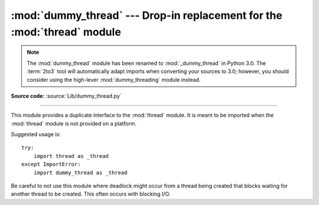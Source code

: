 :mod:`dummy_thread` --- Drop-in replacement for the :mod:`thread` module
========================================================================

.. module:: dummy_thread
   :synopsis: Drop-in replacement for the thread module.

.. note::
   The :mod:`dummy_thread` module has been renamed to :mod:`_dummy_thread` in
   Python 3.0.  The :term:`2to3` tool will automatically adapt imports when
   converting your sources to 3.0; however, you should consider using the
   high-lever :mod:`dummy_threading` module instead.

**Source code:** :source:`Lib/dummy_thread.py`

--------------

This module provides a duplicate interface to the :mod:`thread` module.  It is
meant to be imported when the :mod:`thread` module is not provided on a
platform.

Suggested usage is::

   try:
       import thread as _thread
   except ImportError:
       import dummy_thread as _thread

Be careful to not use this module where deadlock might occur from a thread
being created that blocks waiting for another thread to be created.  This  often
occurs with blocking I/O.

